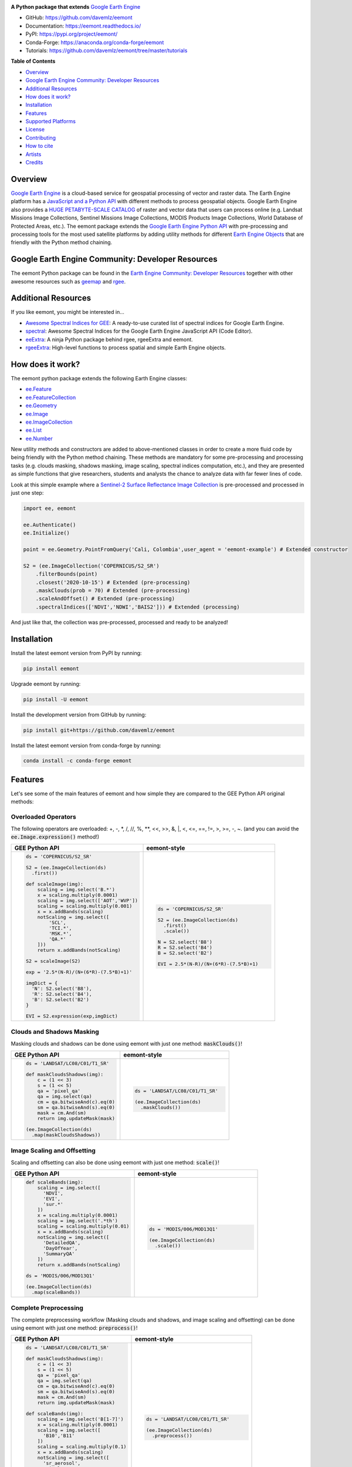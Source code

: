 .. raw:: html

  <embed>
    <p align="center">
      <a href="https://github.com/davemlz/eemont"><img src="https://raw.githubusercontent.com/davemlz/davemlz/main/eemont.png" height="200px"/></a>
    </p>
  </embed>

.. image:: https://img.shields.io/pypi/v/eemont.svg
        :target: https://pypi.python.org/pypi/eemont
        
.. image:: https://img.shields.io/conda/vn/conda-forge/eemont.svg
        :target: https://anaconda.org/conda-forge/eemont
        
.. image:: https://img.shields.io/badge/License-MIT-blue.svg
        :target: https://opensource.org/licenses/MIT
        
.. image:: https://readthedocs.org/projects/eemont/badge/?version=latest
        :target: https://eemont.readthedocs.io/en/latest/?badge=latest
        :alt: Documentation Status

.. image:: https://github.com/davemlz/eemont/actions/workflows/tests.yml/badge.svg
        :target: https://github.com/davemlz/eemont/actions/workflows/tests.yml  

.. image:: https://img.shields.io/badge/GitHub%20Sponsors-Donate-ff69b4.svg
        :target: https://github.com/sponsors/davemlz

.. image:: https://img.shields.io/badge/Buy%20me%20a%20coffee-Donate-ff69b4.svg
        :target: https://www.buymeacoffee.com/davemlz
        
.. image:: https://img.shields.io/badge/kofi-Donate-ff69b4.svg
        :target: https://ko-fi.com/davemlz
        
.. image:: https://static.pepy.tech/personalized-badge/eemont?period=total&units=international_system&left_color=grey&right_color=green&left_text=Downloads
        :target: https://pepy.tech/project/eemont
        
.. image:: https://img.shields.io/badge/GEE%20Community-Developer%20Resources-00b6ff.svg
        :target: https://developers.google.com/earth-engine/tutorials/community/developer-resources
        
.. image:: https://img.shields.io/twitter/follow/dmlmont?style=social
        :target: https://twitter.com/dmlmont
        
.. image:: https://joss.theoj.org/papers/34696c5b62c50898b4129cbbe8befb0a/status.svg
    :target: https://joss.theoj.org/papers/34696c5b62c50898b4129cbbe8befb0a
        
.. image:: https://img.shields.io/badge/code%20style-black-000000.svg
    :target: https://github.com/psf/black


**A Python package that extends** `Google Earth Engine <https://earthengine.google.com/>`_

- GitHub: `https://github.com/davemlz/eemont <https://github.com/davemlz/eemont>`_
- Documentation: `https://eemont.readthedocs.io/ <https://eemont.readthedocs.io/>`_
- PyPI: `https://pypi.org/project/eemont/ <https://pypi.org/project/eemont/>`_
- Conda-Forge: `https://anaconda.org/conda-forge/eemont <https://anaconda.org/conda-forge/eemont>`_
- Tutorials: `https://github.com/davemlz/eemont/tree/master/tutorials <https://github.com/davemlz/eemont/tree/master/tutorials>`_

**Table of Contents**

- `Overview`_
- `Google Earth Engine Community: Developer Resources`_
- `Additional Resources`_
- `How does it work?`_
- `Installation`_
- `Features`_
- `Supported Platforms`_
- `License`_
- `Contributing`_
- `How to cite`_
- `Artists`_
- `Credits`_

Overview
-------------------

`Google Earth Engine <https://earthengine.google.com/>`_ is a cloud-based service for geospatial processing of vector and raster data. The Earth Engine platform has a `JavaScript and a Python API <https://developers.google.com/earth-engine/guides>`_ with different methods to process geospatial objects. Google Earth Engine also provides a `HUGE PETABYTE-SCALE CATALOG <https://developers.google.com/earth-engine/datasets/>`_ of raster and vector data that users can process online (e.g. Landsat Missions Image Collections, Sentinel Missions Image Collections, MODIS Products Image Collections, World Database of Protected Areas, etc.). The eemont package extends the `Google Earth Engine Python API <https://developers.google.com/earth-engine/guides/python_install>`_ with pre-processing and processing tools for the most used satellite platforms by adding utility methods for different `Earth Engine Objects <https://developers.google.com/earth-engine/guides/objects_methods_overview>`_ that are friendly with the Python method chaining.

Google Earth Engine Community: Developer Resources
-----------------------------------------------------

The eemont Python package can be found in the `Earth Engine Community: Developer Resources <https://developers.google.com/earth-engine/tutorials/community/developer-resources>`_ together with other awesome resources such as `geemap <https://geemap.org/>`_ and `rgee <https://github.com/r-spatial/rgee>`_.

Additional Resources
--------------------

If you like eemont, you might be interested in...

- `Awesome Spectral Indices for GEE <https://github.com/davemlz/awesome-ee-spectral-indices>`_: A ready-to-use curated list of spectral indices for Google Earth Engine.
- `spectral <https://github.com/davemlz/spectral>`_: Awesome Spectral Indices for the Google Earth Engine JavaScript API (Code Editor).
- `eeExtra <https://github.com/r-earthengine/ee_extra>`_: A ninja Python package behind rgee, rgeeExtra and eemont.
- `rgeeExtra <https://github.com/r-earthengine/rgeeExtra>`_: High-level functions to process spatial and simple Earth Engine objects.

How does it work?
-------------------

The eemont python package extends the following Earth Engine classes:

- `ee.Feature <https://developers.google.com/earth-engine/guides/features>`_
- `ee.FeatureCollection <https://developers.google.com/earth-engine/guides/feature_collections>`_
- `ee.Geometry <https://developers.google.com/earth-engine/guides/geometries>`_
- `ee.Image <https://developers.google.com/earth-engine/guides/image_overview>`_
- `ee.ImageCollection <https://developers.google.com/earth-engine/guides/ic_creating>`_
- `ee.List <https://developers.google.com/earth-engine/guides/objects_methods_overview>`_
- `ee.Number <https://developers.google.com/earth-engine/guides/objects_methods_overview>`_

New utility methods and constructors are added to above-mentioned classes in order to create a more fluid code by being friendly with the Python method chaining. These methods are mandatory for some pre-processing and processing tasks (e.g. clouds masking, shadows masking, image scaling, spectral indices computation, etc.), and they are presented as simple functions that give researchers, students and analysts the chance to analyze data with far fewer lines of code.

Look at this simple example where a `Sentinel-2 Surface Reflectance Image Collection <https://developers.google.com/earth-engine/datasets/catalog/COPERNICUS_S2_SR>`_ is pre-processed and processed in just one step:

.. code-block:: python

   import ee, eemont
   
   ee.Authenticate()
   ee.Initialize()
   
   point = ee.Geometry.PointFromQuery('Cali, Colombia',user_agent = 'eemont-example') # Extended constructor
   
   S2 = (ee.ImageCollection('COPERNICUS/S2_SR')
       .filterBounds(point)
       .closest('2020-10-15') # Extended (pre-processing)
       .maskClouds(prob = 70) # Extended (pre-processing)
       .scaleAndOffset() # Extended (pre-processing)
       .spectralIndices(['NDVI','NDWI','BAIS2'])) # Extended (processing)

And just like that, the collection was pre-processed, processed and ready to be analyzed!

Installation
------------

Install the latest eemont version from PyPI by running:

.. code-block::   
      
   pip install eemont

Upgrade eemont by running:

.. code-block::   
      
   pip install -U eemont

Install the development version from GitHub by running:

.. code-block::   
      
   pip install git+https://github.com/davemlz/eemont
   
Install the latest eemont version from conda-forge by running:

.. code-block::   
      
   conda install -c conda-forge eemont

Features
--------

Let's see some of the main features of eemont and how simple they are compared to the GEE Python API original methods:

Overloaded Operators
~~~~~~~~~~~~~~~~~~~~~~~

The following operators are overloaded: +, -, \*\, /, //, %, \**\ , <<, >>, &, \|\, <, <=, ==, !=, >, >=, -, ~. (and you can avoid the :code:`ee.Image.expression()` method!)

.. list-table::
   :widths: 50 50
   :header-rows: 1

   * - GEE Python API
     - eemont-style     
   * - .. code-block:: python             
          
          ds = 'COPERNICUS/S2_SR'
          
          S2 = (ee.ImageCollection(ds)
            .first())
          
          def scaleImage(img):
              scaling = img.select('B.*')
              x = scaling.multiply(0.0001)
              scaling = img.select(['AOT','WVP'])
              scaling = scaling.multiply(0.001)
              x = x.addBands(scaling)
              notScaling = img.select([
                  'SCL',
                  'TCI.*',
                  'MSK.*',
                  'QA.*'
              ]))
              return x.addBands(notScaling)
              
          S2 = scaleImage(S2)
          
          exp = '2.5*(N-R)/(N+(6*R)-(7.5*B)+1)'
          
          imgDict = {
            'N': S2.select('B8'),
            'R': S2.select('B4'),
            'B': S2.select('B2')
          }
   
          EVI = S2.expression(exp,imgDict)
     - .. code-block:: python                     
   
          ds = 'COPERNICUS/S2_SR'
          
          S2 = (ee.ImageCollection(ds)
            .first()
            .scale())

          N = S2.select('B8')
          R = S2.select('B4')
          B = S2.select('B2')

          EVI = 2.5*(N-R)/(N+(6*R)-(7.5*B)+1)

Clouds and Shadows Masking
~~~~~~~~~~~~~~~~~~~~~~~~~~~~

Masking clouds and shadows can be done using eemont with just one method: :code:`maskClouds()`!

.. list-table::
   :widths: 50 50
   :header-rows: 1

   * - GEE Python API
     - eemont-style     
   * - .. code-block:: python             
          
          ds = 'LANDSAT/LC08/C01/T1_SR'
          
          def maskCloudsShadows(img):
              c = (1 << 3)
              s = (1 << 5)
              qa = 'pixel_qa'
              qa = img.select(qa)
              cm = qa.bitwiseAnd(c).eq(0)
              sm = qa.bitwiseAnd(s).eq(0)
              mask = cm.And(sm)
              return img.updateMask(mask)
              
          (ee.ImageCollection(ds)
            .map(maskCloudsShadows))
     - .. code-block:: python                 
   
          ds = 'LANDSAT/LC08/C01/T1_SR'
          
          (ee.ImageCollection(ds)
            .maskClouds())

Image Scaling and Offsetting
~~~~~~~~~~~~~~~~~~~~~~~~~~~~~~

Scaling and offsetting can also be done using eemont with just one method: :code:`scale()`!

.. list-table::
   :widths: 50 50
   :header-rows: 1

   * - GEE Python API
     - eemont-style     
   * - .. code-block:: python                    
   
          def scaleBands(img):
              scaling = img.select([
                'NDVI',
                'EVI',
                'sur.*'
              ])
              x = scaling.multiply(0.0001)
              scaling = img.select('.*th')
              scaling = scaling.multiply(0.01)
              x = x.addBands(scaling)
              notScaling = img.select([
                'DetailedQA',
                'DayOfYear',
                'SummaryQA'
              ])
              return x.addBands(notScaling)              
          
          ds = 'MODIS/006/MOD13Q1'
          
          (ee.ImageCollection(ds)
            .map(scaleBands))
     - .. code-block:: python                    
   
          ds = 'MODIS/006/MOD13Q1'
          
          (ee.ImageCollection(ds)
            .scale())

Complete Preprocessing
~~~~~~~~~~~~~~~~~~~~~~~~~~~~

The complete preprocessing workflow (Masking clouds and shadows, and image scaling and offsetting) can be done using eemont with just one method: :code:`preprocess()`!

.. list-table::
   :widths: 50 50
   :header-rows: 1

   * - GEE Python API
     - eemont-style     
   * - .. code-block:: python          
          
          ds = 'LANDSAT/LC08/C01/T1_SR'
          
          def maskCloudsShadows(img):
              c = (1 << 3)
              s = (1 << 5)
              qa = 'pixel_qa'
              qa = img.select(qa)
              cm = qa.bitwiseAnd(c).eq(0)
              sm = qa.bitwiseAnd(s).eq(0)
              mask = cm.And(sm)
              return img.updateMask(mask)
              
          def scaleBands(img):
              scaling = img.select('B[1-7]')
              x = scaling.multiply(0.0001)
              scaling = img.select([
                'B10','B11'
              ])
              scaling = scaling.multiply(0.1)
              x = x.addBands(scaling)
              notScaling = img.select([
                'sr_aerosol',
                'pixel_qa',
                'radsat_qa'
              ])
              return x.addBands(notScaling)
              
          (ee.ImageCollection(ds)
            .map(maskCloudsShadows)
            .map(scaleBands))
     - .. code-block:: python                
   
          ds = 'LANDSAT/LC08/C01/T1_SR'
          
          (ee.ImageCollection(ds)
            .preprocess())

Spectral Indices
~~~~~~~~~~~~~~~~~~~~~~~~~~~~~~

Do you need to compute several spectral indices? Use the :code:`index()` method! A lot of built-in vegetation, burn, water, snow, drought and kernel indices can be computed:

.. list-table::
   :widths: 50 50
   :header-rows: 1

   * - GEE Python API
     - eemont-style     
   * - .. code-block:: python                    
   
          ds = 'LANDSAT/LC08/C01/T1_SR'
          
          def scaleImage(img):
              scaling = img.select('B[1-7]')
              x = scaling.multiply(0.0001)
              scaling = img.select(['B10','B11'])
              scaling = scaling.multiply(0.1)
              x = x.addBands(scaling)
              notScaling = img.select([
                  'sr_aerosol',
                  'pixel_qa',
                  'radsat_qa'
              ]))
              return x.addBands(notScaling)
          
          def addIndices(img):
              x = ['B5','B4']
              a = img.normalizedDifference(x)
              a = a.rename('NDVI')
              x = ['B5','B3']
              b = img.normalizedDifference(x)
              b = b.rename('GNDVI')
              x = ['B3','B6']
              c = img.normalizedDifference(x)
              c = b.rename('NDSI')
              return img.addBands([a,b,c])                    
          
          (ee.ImageCollection(ds)
            .map(scaleImage)
            .map(addIndices))
          
     - .. code-block:: python                 
   
          ds = 'LANDSAT/LC08/C01/T1_SR'
          
          (ee.ImageCollection(ds)
            .scale()
            .index(['NDVI','GNDVI','NDSI']))

The list of available indices can be retrieved by running:

.. code-block:: python  
   
   eemont.listIndices()

Information about the indices can also be checked:

.. code-block:: python   
       
   indices = eemont.indices() 
   indices.BAIS2.formula
   indices.BAIS2.reference

Closest Image to a Specific Date
~~~~~~~~~~~~~~~~~~~~~~~~~~~~~~~~~~~

Struggling to get the closest image to a specific date? Here is the solution: the :code:`closest()` method!

.. list-table::
   :widths: 50 50
   :header-rows: 1

   * - GEE Python API
     - eemont-style     
   * - .. code-block:: python                   
   
          ds = 'COPERNICUS/S5P/OFFL/L3_NO2'
          
          xy = [-76.21, 3.45]
          poi = ee.Geometry.Point(xy)
          
          date = ee.Date('2020-10-15')
          date = date.millis()
          
          def setTimeDelta(img):              
              prop = 'system:time_start'
              prop = img.get(prop)
              prop = ee.Number(prop)              
              delta = prop.subtract(date)
              delta = delta.abs()              
              return img.set(
                'dateDist',
                delta)                     
          
          (ee.ImageCollection(ds)
            .filterBounds(poi)
            .map(setTimeDelta)
            .sort('dateDist')
            .first())
          
     - .. code-block:: python                  
   
          ds = 'COPERNICUS/S5P/OFFL/L3_NO2'
          
          xy = [-76.21, 3.45]
          poi = ee.Geometry.Point(xy)
          
          (ee.ImageCollection(ds)
            .filterBounds(poi)
            .closest('2020-10-15'))
       
Time Series By Regions
~~~~~~~~~~~~~~~~~~~~~~~~~~~~~~~~~~~

The JavaScript API has a method for time series extraction (included in the ui.Chart module), but this method is missing in the Python API... so, here it is!

PD: Actually, there are two methods that you can use: :code:`getTimeSeriesByRegion()` and :code:`getTimeSeriesByRegions()`!

.. code-block:: python

   f1 = ee.Feature(ee.Geometry.Point([3.984770,48.767221]).buffer(50),{'ID':'A'})
   f2 = ee.Feature(ee.Geometry.Point([4.101367,48.748076]).buffer(50),{'ID':'B'})
   fc = ee.FeatureCollection([f1,f2])

   S2 = (ee.ImageCollection('COPERNICUS/S2_SR')
      .filterBounds(fc)
      .filterDate('2020-01-01','2021-01-01')
      .maskClouds()
      .scale()
      .index(['EVI','NDVI']))

   # By Region
   ts = S2.getTimeSeriesByRegion(reducer = [ee.Reducer.mean(),ee.Reducer.median()],
                                 geometry = fc,
                                 bands = ['EVI','NDVI'],
                                 scale = 10)
   
   # By Regions
   ts = S2.getTimeSeriesByRegions(reducer = [ee.Reducer.mean(),ee.Reducer.median()],
                                  collection = fc,
                                  bands = ['EVI','NDVI'],
                                  scale = 10)
                                  
Constructors by Queries
~~~~~~~~~~~~~~~~~~~~~~~~~~~~~~~~~~~

Don't you have the coordinates of a place? You can construct them by using queries!

.. code-block:: python

   usr = 'my-eemont-query-example'
   
   seattle_bbox = ee.Geometry.BBoxFromQuery('Seattle',user_agent = usr)
   cali_coords = ee.Feature.PointFromQuery('Cali, Colombia',user_agent = usr)
   amazonas_river = ee.FeatureCollection.MultiPointFromQuery('Río Amazonas',user_agent = usr)

Supported Platforms
------------------------

The Supported Platforms for each method can be found in the eemont documentation.

- Masking clouds and shadows supports Sentinel Missions (Sentinel-2 SR and Sentinel-3), Landsat Missions (SR products) and some MODIS Products. Check all details in User Guide > Masking Clouds and Shadows > Supported Platforms.
- Image scaling supports Sentinel Missions (Sentinel-2 and Sentinel-3), Landsat Missions and most MODIS Products. Check all details in User Guide > Image Scaling > Supported Platforms.
- Spectral indices computation supports Sentinel-2 and Landsat Missions. Check all details in User Guide > Spectral Indices > Supported Platforms.
- Getting the closest image to a specific date and time series supports all image collections with the :code:`system:time_start` property.

License
-------

The project is licensed under the MIT license.

Contributing
------------------

Contributions to eemont are welcome! Here you will find how to do it:

- **Bugs:** If you find a bug, please report it by opening an issue. if possible, please attach the error, code, version, and other details. 

- **Fixing Issues:** If you want to contributte by fixing an issue, please   check the eemont issues: contributions are welcome for open issues with labels :code:`bug` and :code:`help wanted`.

- **Enhancement:** New features and modules are welcome! You can check the eemont issues: contributions are welcome for open issues with labels :code:`enhancement` and :code:`help wanted`.

- **Documentation:** You can add examples, notes and references to the eemont documentation by using the NumPy Docstrings of the eemont documentation, or by creating blogs, tutorials or papers.

Contribution Steps
~~~~~~~~~~~~~~~~~~~~~~~~

First, fork the `eemont <https://github.com/davemlz/eemont>`_ repository and clone it to your local machine. Then, create a development branch::

   git checkout -b name-of-dev-branch
   
eemont is divided according to Earth Engine classes, and you will find a module for each class (e.g. :code:`imagecollection.py`). Look for the required class as follows:

- ee.Feature: :code:`feature.py`
- ee.FeatureCollection: :code:`featurecollection.py`
- ee.Geometry: :code:`geometry.py`
- ee.Image: :code:`image.py`
- ee.ImageCollection: :code:`imagecollection.py`

The :code:`common.py` is used for methods that can be used for more than one Earth Engine class.

When creating new features, please start with the :code:`self` argument and add the corresponding decorator (
:code:`@extend()` from the :code:`extending` module). Check this example:

.. code-block:: python

   from .extending import extend
   
   @extend(ee.image.Image, static = False)
   def my_new_method(self,other):
        '''Returns the addition of and image and a float.
    
        Parameters
        ----------    
        self : ee.Image [this]
            Image to add.
        other : float
            Float to add.

        Returns
        -------    
        ee.Image
            Addition of an ee.Image and a float.

        Examples
        --------
        >>> import ee, eemont
        >>> ee.Initialize()
        >>> img = ee.Image(0).my_new_method(other = 3.14)
        '''
        return self.add(other)
        
By using the :code:`@extend()` decorator, the :code:`my_new_method()` method is added to the :code:`ee.Image` class. If you want to add a static method, please set the :code:`static` argument to :code:`False`. Look for the required class as follows:

- ee.Feature: :code:`ee.feature.Feature`
- ee.FeatureCollection: :code:`ee.featurecollection.FeatureCollection`
- ee.Geometry: :code:`ee.geometry.Geometry`
- ee.Image: :code:`ee.image.Image`
- ee.ImageCollection: :code:`ee.imagecollection.ImageCollection`
- ee.List: :code:`ee.ee_list.List`
- ee.Number: :code:`ee.ee_number.Number`

Remember to use `Black <https://github.com/psf/black>`_!

In order to test additions, you can use :code:`pytest` over the :code:`tests` folder::

   pytest tests
   
This will autmatically test all modules for the available satellite platforms through eemont. If you have added a new feature, please include it in the tests.

To test across different Python versions, please use :code:`tox`.

Now it's time to commit your changes and push your development branch::

   git add .
   git commit -m "Description of your work"
   git push origin name-of-dev-branch
  
And finally, submit a pull request.

How to cite
-----------

Do you like using eemont and think it is useful? Share the love by citing it!::

   Montero, D., (2021). eemont: A Python package that extends Google Earth Engine. Journal of Open Source Software, 6(62), 3168, https://doi.org/10.21105/joss.03168
   
If required, here is the BibTex!::

   @article{Montero2021,
     doi = {10.21105/joss.03168},
     url = {https://doi.org/10.21105/joss.03168},
     year = {2021},
     publisher = {The Open Journal},
     volume = {6},
     number = {62},
     pages = {3168},
     author = {David Montero},
     title = {eemont: A Python package that extends Google Earth Engine},
     journal = {Journal of Open Source Software}
   }

Artists
-------

- `David Montero Loaiza <https://github.com/davemlz>`_: Lead Developer of eemont and eeExtra.
- `César Aybar <https://github.com/csaybar>`_: Lead Developer of rgee and eeExtra.
- `Aaron Zuspan <https://github.com/aazuspan>`_: Plus Codes Constructors and Methods, Panchromatic Sharpening and Histogram Matching Developer.

Credits
-------

Special thanks to `Justin Braaten <https://github.com/jdbcode>`_ for featuring eemont in tutorials and the GEE Community: Developer Resources Page, to `César Aybar <https://github.com/csaybar>`_ for the formidable help with Awesome Spectral Indices for GEE and to the JOSS Review Team (`Katy Barnhart <https://github.com/kbarnhart>`_, `Jayaram Hariharan <https://github.com/elbeejay>`_, `Qiusheng Wu <https://github.com/giswqs>`_ and `Patrick Gray <https://github.com/patrickcgray>`_) for the comments, suggestions and contributions!